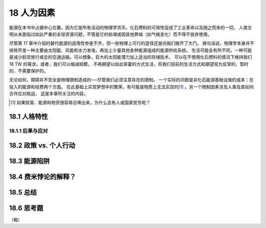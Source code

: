 18 人为因素
===========

能源在本书中占据中心位置，因为它是所有活动的物理学货币。化石燃料的可用性促成了工业革命以及随之而来的一切。
人类文明从未面临过如此严重的全球资源问题，不管是它的枯竭或因其他弊端（如气候变化）而不得不放弃使用。

尽管第 17 章中介绍的替代能源的适用性参差不齐，但一些物理上可行的途径还是向我们敞开了大门。
换句话说，物理学本身并不排除开发一种主要由太阳能、风能和水力发电，再加上少量其他各种能源组成的能源供给系统。
生活可能会有所不同，一种可能是减少航空旅行或总的交通运输。可以想象，巨大的太阳能潜力加上适当的存储技术，
可以在不使用化石燃料的情况下维持我们 18 TW 的需求。或者，我们可以缩减规模，
不再期望以如此挥霍的方式生活，将我们目前的生活方式和期望视为反常的、暂时的、不需要保护的。

无论如何，障碍并不完全是物理限制造成的──尽管我们必须注意存在的限制。
一个实际的问题是非化石能源基础设施的成本：在投入的能源和经费两个方面。
在此基础上实现梦想中的繁荣，有可能是物质上无法实现的\ [#]_ 。另一个限制因素涉及人类及其如何合作应对挑战，
这是本章所关注的内容。

.. [#] 如果财富、能源和物资很容易召唤出来，为什么会有人或国家贫穷呢？

18.1 人格特性
--------------

18.1.1 后果与应对
+++++++++++++++++++

18.2 政策 vs. 个人行动
---------------------------

18.3 能源陷阱
--------------------


.. _18.4:

18.4 费米悖论的解释？
-----------------------


18.5 总结
---------------

18.6 思考题
----------------

（略）
